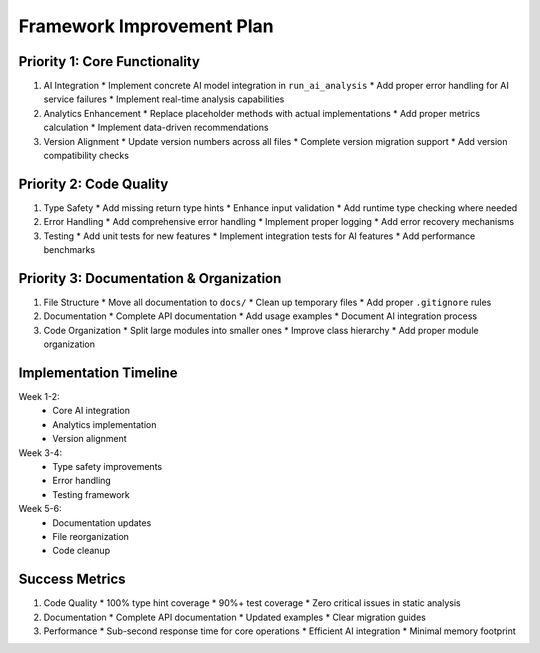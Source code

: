 ======================
Framework Improvement Plan
======================

Priority 1: Core Functionality
--------------------------

1. AI Integration
   * Implement concrete AI model integration in ``run_ai_analysis``
   * Add proper error handling for AI service failures
   * Implement real-time analysis capabilities

2. Analytics Enhancement
   * Replace placeholder methods with actual implementations
   * Add proper metrics calculation
   * Implement data-driven recommendations

3. Version Alignment
   * Update version numbers across all files
   * Complete version migration support
   * Add version compatibility checks

Priority 2: Code Quality
--------------------

1. Type Safety
   * Add missing return type hints
   * Enhance input validation
   * Add runtime type checking where needed

2. Error Handling
   * Add comprehensive error handling
   * Implement proper logging
   * Add error recovery mechanisms

3. Testing
   * Add unit tests for new features
   * Implement integration tests for AI features
   * Add performance benchmarks

Priority 3: Documentation & Organization
----------------------------------

1. File Structure
   * Move all documentation to ``docs/``
   * Clean up temporary files
   * Add proper ``.gitignore`` rules

2. Documentation
   * Complete API documentation
   * Add usage examples
   * Document AI integration process

3. Code Organization
   * Split large modules into smaller ones
   * Improve class hierarchy
   * Add proper module organization

Implementation Timeline
-------------------

Week 1-2:
   * Core AI integration
   * Analytics implementation
   * Version alignment

Week 3-4:
   * Type safety improvements
   * Error handling
   * Testing framework

Week 5-6:
   * Documentation updates
   * File reorganization
   * Code cleanup

Success Metrics
------------

1. Code Quality
   * 100% type hint coverage
   * 90%+ test coverage
   * Zero critical issues in static analysis

2. Documentation
   * Complete API documentation
   * Updated examples
   * Clear migration guides

3. Performance
   * Sub-second response time for core operations
   * Efficient AI integration
   * Minimal memory footprint

